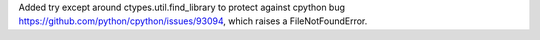 Added try except around ctypes.util.find_library
to protect against cpython bug
https://github.com/python/cpython/issues/93094,
which raises a FileNotFoundError.